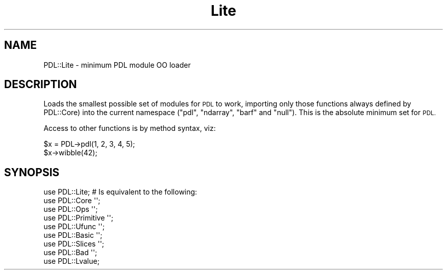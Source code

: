 .\" Automatically generated by Pod::Man 4.11 (Pod::Simple 3.35)
.\"
.\" Standard preamble:
.\" ========================================================================
.de Sp \" Vertical space (when we can't use .PP)
.if t .sp .5v
.if n .sp
..
.de Vb \" Begin verbatim text
.ft CW
.nf
.ne \\$1
..
.de Ve \" End verbatim text
.ft R
.fi
..
.\" Set up some character translations and predefined strings.  \*(-- will
.\" give an unbreakable dash, \*(PI will give pi, \*(L" will give a left
.\" double quote, and \*(R" will give a right double quote.  \*(C+ will
.\" give a nicer C++.  Capital omega is used to do unbreakable dashes and
.\" therefore won't be available.  \*(C` and \*(C' expand to `' in nroff,
.\" nothing in troff, for use with C<>.
.tr \(*W-
.ds C+ C\v'-.1v'\h'-1p'\s-2+\h'-1p'+\s0\v'.1v'\h'-1p'
.ie n \{\
.    ds -- \(*W-
.    ds PI pi
.    if (\n(.H=4u)&(1m=24u) .ds -- \(*W\h'-12u'\(*W\h'-12u'-\" diablo 10 pitch
.    if (\n(.H=4u)&(1m=20u) .ds -- \(*W\h'-12u'\(*W\h'-8u'-\"  diablo 12 pitch
.    ds L" ""
.    ds R" ""
.    ds C` ""
.    ds C' ""
'br\}
.el\{\
.    ds -- \|\(em\|
.    ds PI \(*p
.    ds L" ``
.    ds R" ''
.    ds C`
.    ds C'
'br\}
.\"
.\" Escape single quotes in literal strings from groff's Unicode transform.
.ie \n(.g .ds Aq \(aq
.el       .ds Aq '
.\"
.\" If the F register is >0, we'll generate index entries on stderr for
.\" titles (.TH), headers (.SH), subsections (.SS), items (.Ip), and index
.\" entries marked with X<> in POD.  Of course, you'll have to process the
.\" output yourself in some meaningful fashion.
.\"
.\" Avoid warning from groff about undefined register 'F'.
.de IX
..
.nr rF 0
.if \n(.g .if rF .nr rF 1
.if (\n(rF:(\n(.g==0)) \{\
.    if \nF \{\
.        de IX
.        tm Index:\\$1\t\\n%\t"\\$2"
..
.        if !\nF==2 \{\
.            nr % 0
.            nr F 2
.        \}
.    \}
.\}
.rr rF
.\" ========================================================================
.\"
.IX Title "Lite 3"
.TH Lite 3 "2021-11-19" "perl v5.30.0" "User Contributed Perl Documentation"
.\" For nroff, turn off justification.  Always turn off hyphenation; it makes
.\" way too many mistakes in technical documents.
.if n .ad l
.nh
.SH "NAME"
PDL::Lite \- minimum PDL module OO loader
.SH "DESCRIPTION"
.IX Header "DESCRIPTION"
Loads the smallest possible set of modules for
\&\s-1PDL\s0 to work, importing only those functions always defined by
PDL::Core) into the current namespace
(\f(CW\*(C`pdl\*(C'\fR, \f(CW\*(C`ndarray\*(C'\fR, \f(CW\*(C`barf\*(C'\fR and \f(CW\*(C`null\*(C'\fR).
This is the absolute minimum set for \s-1PDL.\s0
.PP
Access to other functions is by method syntax, viz:
.PP
.Vb 2
\&  $x = PDL\->pdl(1, 2, 3, 4, 5);
\&  $x\->wibble(42);
.Ve
.SH "SYNOPSIS"
.IX Header "SYNOPSIS"
.Vb 1
\& use PDL::Lite; # Is equivalent to the following:
\&
\&   use PDL::Core \*(Aq\*(Aq;
\&   use PDL::Ops \*(Aq\*(Aq;
\&   use PDL::Primitive \*(Aq\*(Aq;
\&   use PDL::Ufunc \*(Aq\*(Aq;
\&   use PDL::Basic \*(Aq\*(Aq;
\&   use PDL::Slices \*(Aq\*(Aq;
\&   use PDL::Bad \*(Aq\*(Aq;
\&   use PDL::Lvalue;
.Ve
